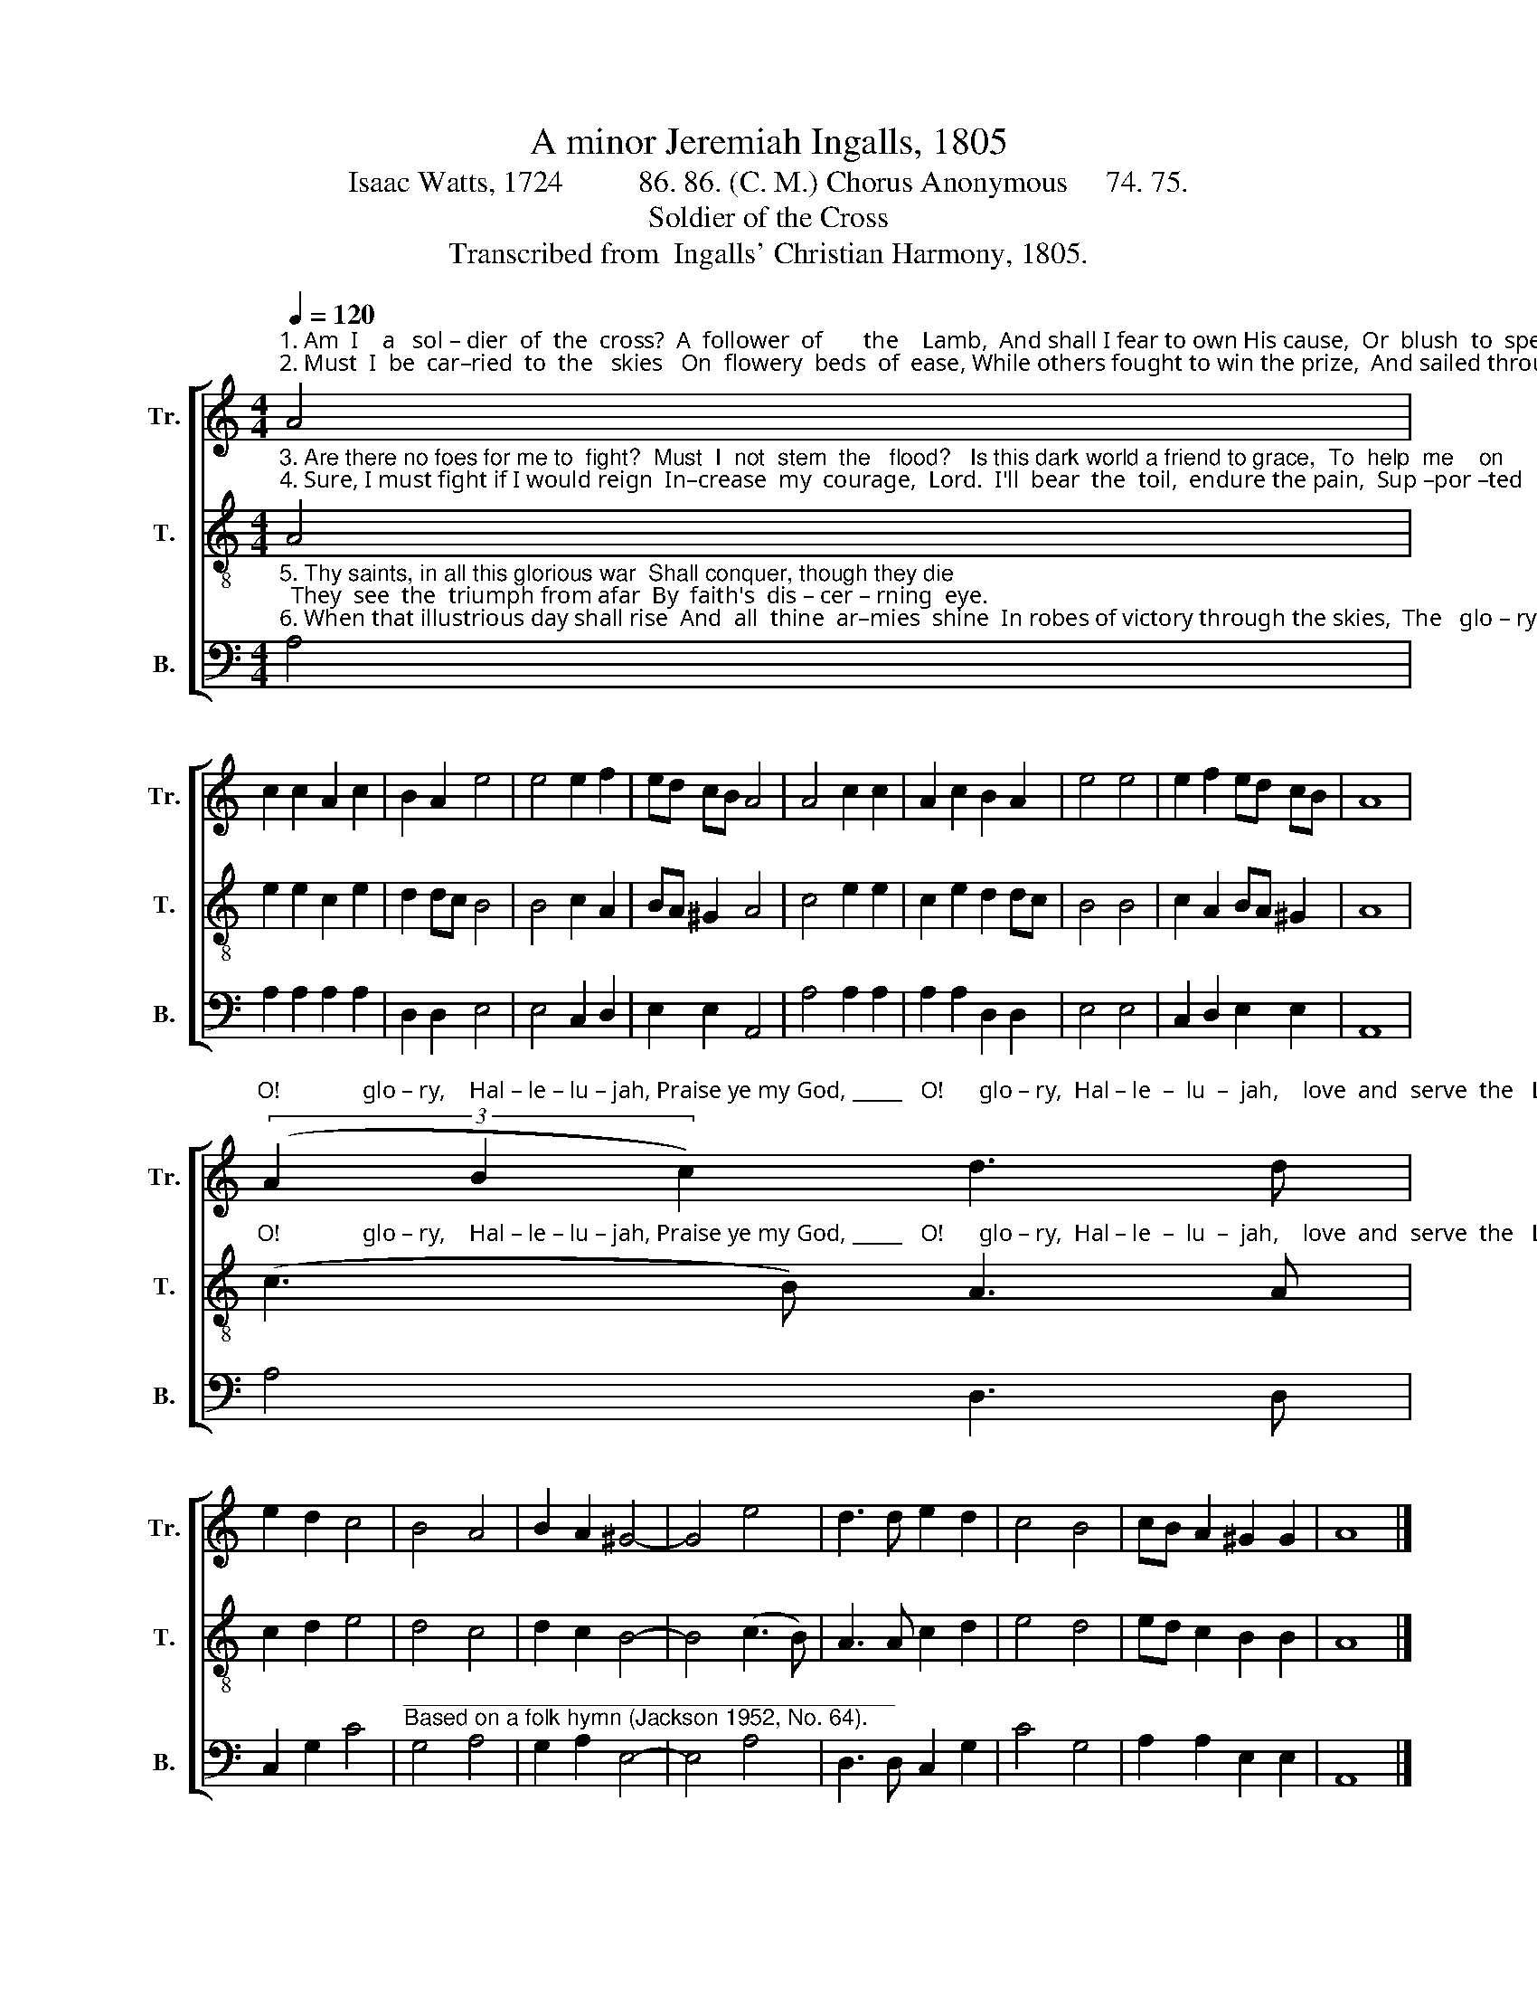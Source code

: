 X:1
T:A minor Jeremiah Ingalls, 1805
T:Isaac Watts, 1724          86. 86. (C. M.) Chorus Anonymous     74. 75.
T:Soldier of the Cross
T:Transcribed from  Ingalls' Christian Harmony, 1805.
%%score [ 1 2 3 ]
L:1/8
Q:1/4=120
M:4/4
K:C
V:1 treble nm="Tr." snm="Tr."
V:2 treble-8 nm="T." snm="T."
V:3 bass nm="B." snm="B."
V:1
"^1. Am  I    a   sol – dier  of  the  cross?  A  follower  of       the    Lamb,  And shall I fear to own His cause,  Or  blush  to  speak   his     name?\n2. Must  I  be  car–ried  to  the   skies   On  flowery  beds  of  ease, While others fought to win the prize,  And sailed through bloody seas?" A4 | %1
 c2 c2 A2 c2 | B2 A2 e4 | e4 e2 f2 | ed cB A4 | A4 c2 c2 | A2 c2 B2 A2 | e4 e4 | e2 f2 ed cB | A8 | %10
"^O!              glo – ry,    Hal – le – lu – jah, Praise ye my God, _____   O!      glo – ry,  Hal – le  –  lu  –  jah,    love  and  serve  the   Lord." (3(A2 B2 c2) d3 d | %11
 e2 d2 c4 | B4 A4 | B2 A2 ^G4- | G4 e4 | d3 d e2 d2 | c4 B4 | cB A2 ^G2 G2 | A8 |] %19
V:2
"^3. Are there no foes for me to  fight?  Must  I  not  stem  the   flood?   Is this dark world a friend to grace,  To  help  me    on        to      God?\n4. Sure, I must fight if I would reign  In–crease  my  courage,  Lord.  I'll  bear  the  toil,  endure the pain,  Sup –por –ted  by    thy    word." A4 | %1
 e2 e2 c2 e2 | d2 dc B4 | B4 c2 A2 | BA ^G2 A4 | c4 e2 e2 | c2 e2 d2 dc | B4 B4 | c2 A2 BA ^G2 | %9
 A8 | %10
"^O!              glo – ry,    Hal – le – lu – jah, Praise ye my God, _____   O!      glo – ry,  Hal – le  –  lu  –  jah,    love  and  serve  the   Lord." (c3 B) A3 A | %11
 c2 d2 e4 | d4 c4 | d2 c2 B4- | B4 (c3 B) | A3 A c2 d2 | e4 d4 | ed c2 B2 B2 | A8 |] %19
V:3
"^5. Thy saints, in all this glorious war  Shall conquer, though they die;  They  see  the  triumph from afar  By  faith's  dis – cer – rning  eye.\n6. When that illustrious day shall rise  And  all  thine  ar–mies  shine  In robes of victory through the skies,  The   glo – ry  shall   be  thine." A,4 | %1
 A,2 A,2 A,2 A,2 | D,2 D,2 E,4 | E,4 C,2 D,2 | E,2 E,2 A,,4 | A,4 A,2 A,2 | A,2 A,2 D,2 D,2 | %7
 E,4 E,4 | C,2 D,2 E,2 E,2 | A,,8 | A,4 D,3 D, | C,2 G,2 C4 | %12
"^_______________________________________\nBased on a folk hymn (Jackson 1952, No. 64)." G,4 A,4 | %13
 G,2 A,2 E,4- | E,4 A,4 | D,3 D, C,2 G,2 | C4 G,4 | A,2 A,2 E,2 E,2 | A,,8 |] %19

